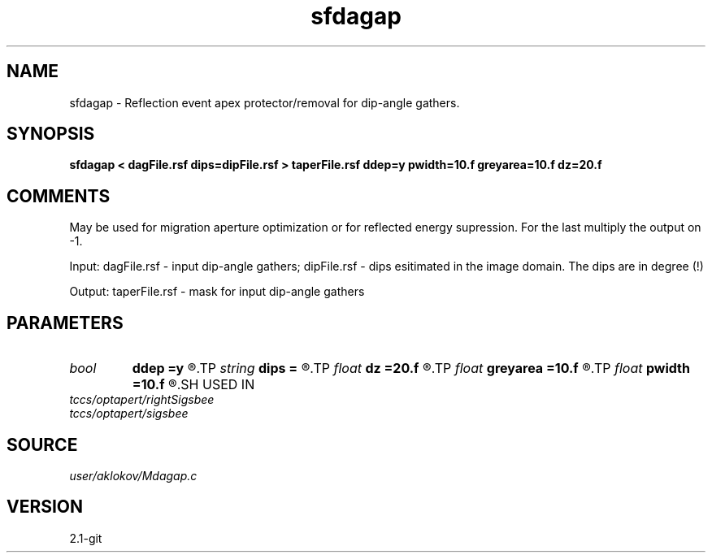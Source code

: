 .TH sfdagap 1  "APRIL 2019" Madagascar "Madagascar Manuals"
.SH NAME
sfdagap \- Reflection event apex protector/removal for dip-angle gathers.
.SH SYNOPSIS
.B sfdagap < dagFile.rsf dips=dipFile.rsf > taperFile.rsf ddep=y pwidth=10.f greyarea=10.f dz=20.f
.SH COMMENTS

May be used for migration aperture optimization or for reflected energy
supression. For the last multiply the output on -1.

Input:
dagFile.rsf - input dip-angle gathers;
dipFile.rsf - dips esitimated in the image domain. The dips are in degree (!)

Output:
taperFile.rsf - mask for input dip-angle gathers

.SH PARAMETERS
.PD 0
.TP
.I bool   
.B ddep
.B =y
.R  [y/n]	if y, taper depends on depth; if n, no
.TP
.I string 
.B dips
.B =
.R  	dips esitimated in the image domain (in degree) (auxiliary input file name)
.TP
.I float  
.B dz
.B =20.f
.R  	half of a migrated wave length
.TP
.I float  
.B greyarea
.B =10.f
.R  	width of event tail taper (in degree)
.TP
.I float  
.B pwidth
.B =10.f
.R  	protected width (in degree)
.SH USED IN
.TP
.I tccs/optapert/rightSigsbee
.TP
.I tccs/optapert/sigsbee
.SH SOURCE
.I user/aklokov/Mdagap.c
.SH VERSION
2.1-git
